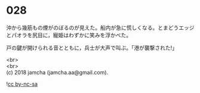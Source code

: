 #+OPTIONS: toc:nil
#+OPTIONS: \n:t

* 028

  沖から幾筋もの煙がのぼるのが見えた。船内が急に慌しくなる。とまどうエッジとパオラを尻目に，寵姫はわずかに笑みを浮かべた。

  戸の鍵が開けられる音とともに，兵士が大声で叫ぶ。「港が襲撃された!」

  <br>
  <br>
  (c) 2018 jamcha (jamcha.aa@gmail.com).

  ![[http://i.creativecommons.org/l/by-nc-sa/4.0/88x31.png][cc by-nc-sa]]
